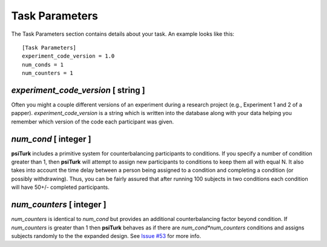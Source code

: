 Task Parameters
===============

The Task Parameters section contains details about
your task.  An example looks like this:

::

	[Task Parameters]
	experiment_code_version = 1.0
	num_conds = 1
	num_counters = 1

`experiment_code_version`  [ string ]
-----------------------------------
Often you might a couple different versions
of an experiment during a research project (e.g.,
Experiment 1 and 2 of a papper).  
`experiment_code_version` is a string which is written into
the database along with your data helping you remember which
version of the code each participant was given.


`num_cond`  [ integer ]
---------------------
**psiTurk** includes a primitive system for counterbalancing
participants to conditions.  If you specify a number of
condition greater than 1, then **psiTurk** will attempt to
assign new participants to conditions to keep them all
with equal N.  It also takes into account the time delay
between a person being assigned to a condition and completing
a condition (or possibly withdrawing).  Thus, you can be
fairly assured that after running 100 subjects in two conditions
each condition will have 50+/- completed participants.

`num_counters`  [ integer ]
-------------------------
`num_counters` is identical to `num_cond` but provides
an additional counterbalancing factor beyond condition.
If `num_counters` is greater than 1 then **psiTurk**
behaves as if there are `num_cond*num_counters` conditions
and assigns subjects randomly to the the expanded design.
See `Issue #53 <https://github.com/NYUCCL/psiTurk/issues/53>`__
for more info.